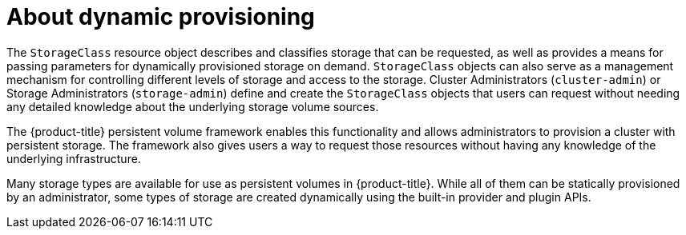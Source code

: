 // Module included in the following assemblies:
//
// * storage/dynamic-provisioning.adoc
// * post_installation_configuration/storage-configuration.adoc
// * microshift_storage/dynamic-provisioning-microshift.adoc

:_mod-docs-content-type: CONCEPT
[id="about_{context}"]
= About dynamic provisioning

The `StorageClass` resource object describes and classifies storage that can
be requested, as well as provides a means for passing parameters for
dynamically provisioned storage on demand. `StorageClass` objects can also
serve as a management mechanism for controlling different levels of
storage and access to the storage. Cluster Administrators (`cluster-admin`)
 or Storage Administrators (`storage-admin`) define and create the
`StorageClass` objects that users can request without needing any detailed
knowledge about the underlying storage volume sources.

The {product-title} persistent volume framework enables this functionality
and allows administrators to provision a cluster with persistent storage.
The framework also gives users a way to request those resources without
having any knowledge of the underlying infrastructure.

Many storage types are available for use as persistent volumes in
{product-title}. While all of them can be statically provisioned by an
administrator, some types of storage are created dynamically using the
built-in provider and plugin APIs.
